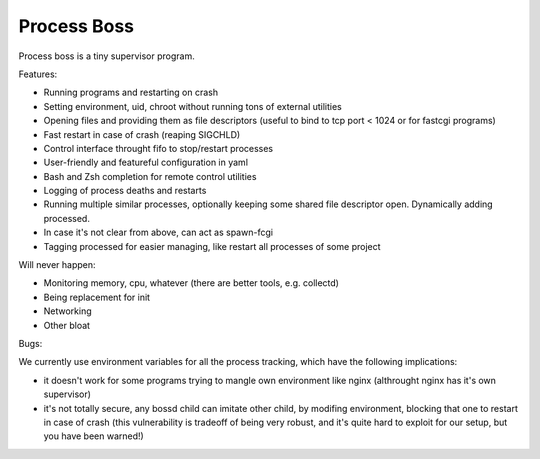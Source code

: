 Process Boss
============

Process boss is a tiny supervisor program.

Features:

* Running programs and restarting on crash
* Setting environment, uid, chroot without running tons of external utilities
* Opening files and providing them as file descriptors (useful to bind to
  tcp port < 1024 or for fastcgi programs)
* Fast restart in case of crash (reaping SIGCHLD)
* Control interface throught fifo to stop/restart processes
* User-friendly and featureful configuration in yaml
* Bash and Zsh completion for remote control utilities
* Logging of process deaths and restarts
* Running multiple similar processes, optionally keeping some shared file
  descriptor open. Dynamically adding processed.
* In case it's not clear from above, can act as spawn-fcgi
* Tagging processed for easier managing, like restart all processes of some
  project

Will never happen:

* Monitoring memory, cpu, whatever (there are better tools, e.g. collectd)
* Being replacement for init
* Networking
* Other bloat

Bugs:

We currently use environment variables for all the process tracking, which
have the following implications:

* it doesn't work for some programs trying to mangle own environment like
  nginx (althrought nginx has it's own supervisor)
* it's not totally secure, any bossd child can imitate other child, by modifing
  environment, blocking that one to restart in case of crash (this
  vulnerability is tradeoff of being very robust, and it's quite hard to
  exploit for our setup, but you have been warned!)

